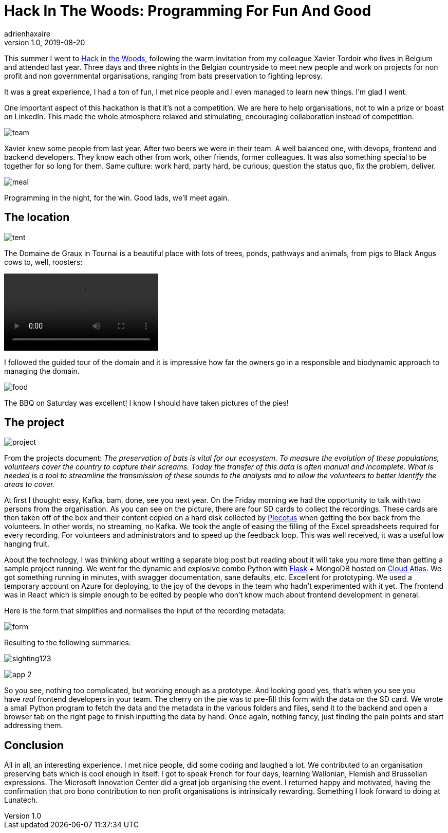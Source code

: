 = Hack In The Woods: Programming For Fun And Good
adrienhaxaire
v1.0, 2019-08-20
:title: Hack In The Woods: Programming For Fun And Good
:tags: [fun,event]

This summer I went to http://www.hackinthewoods.be/[Hack in the Woods], following the warm invitation from my colleague Xavier Tordoir who lives in Belgium and attended last year. Three days and three nights in the Belgian countryside to meet new people and work on projects for non profit and non governmental organisations, ranging from bats preservation to fighting leprosy.

It was a great experience, I had a ton of fun, I met nice people and I even managed to learn new things. I'm glad I went.

One important aspect of this hackathon is that it's not a competition. We are here to help organisations, not to win a prize or boast on LinkedIn. This made the whole atmosphere relaxed and stimulating, encouraging collaboration instead of competition.

image:../media/2019-08-20-hack-in-the-woods-programming-for-fun-and-good/team.png[]

Xavier knew some people from last year. After two beers we were in their team. A well balanced one, with devops, frontend and backend developers. They know each other from work, other friends, former colleagues. It was also something special to be together for so long for them. Same culture: work hard, party hard, be curious, question the status quo, fix the problem, deliver.

image:../media/2019-08-20-hack-in-the-woods-programming-for-fun-and-good/meal.png[]

Programming in the night, for the win. Good lads, we'll meet again.


== The location

image:../media/2019-08-20-hack-in-the-woods-programming-for-fun-and-good/tent.png[]


The Domaine de Graux in Tournai is a beautiful place with lots of trees, ponds, pathways and animals, from pigs to Black Angus cows to, well, roosters:

video::kd-um9-9N7A[]

I followed the guided tour of the domain and it is impressive how far the owners go in a responsible and biodynamic approach to managing the domain.


image:../media/2019-08-20-hack-in-the-woods-programming-for-fun-and-good/food.png[]

The BBQ on Saturday was excellent! I know I should have taken pictures of the pies!

== The project


image:../media/2019-08-20-hack-in-the-woods-programming-for-fun-and-good/project.png[]


From the projects document: _The preservation of bats is vital for our ecosystem. To measure the evolution of these populations, volunteers cover the country to capture their screams. Today the transfer of this data is often manual and incomplete. What is needed is a tool to streamline the transmission of these sounds to the analysts and to allow the volunteers to better identify the areas to cover._

At first I thought: easy, Kafka, bam, done, see you next year. On the Friday morning we had the opportunity to talk with two persons from the organisation. As you can see on the picture, there are four SD cards to collect the recordings. These cards are then taken off of the box and their content copied on a hard disk collected by https://plecotus.natagora.be/[Plecotus] when getting the box back from the volunteers. In other words, no streaming, no Kafka. We took the angle of easing the filling of the Excel spreadsheets required for every recording. For volunteers and administrators and to speed up the feedback loop. This was well received, it was a useful low hanging fruit.

About the technology, I was thinking about writing a separate blog post but reading about it will take you more time than getting a sample project running. We went for the dynamic and explosive combo Python with https://palletsprojects.com/p/flask/[Flask] + MongoDB hosted on https://www.mongodb.com/cloud/atlas[Cloud Atlas]. We got something running in minutes, with swagger documentation, sane defaults, etc. Excellent for prototyping. We used a temporary account on Azure for deploying, to the joy of the devops in the team who hadn't experimented with it yet. The frontend was in React which is simple enough to be edited by people who don't know much about frontend development in general.

Here is the form that simplifies and normalises the input of the recording metadata:

image:../media/2019-08-20-hack-in-the-woods-programming-for-fun-and-good/form.png[]


Resulting to the following summaries:

image:../media/2019-08-20-hack-in-the-woods-programming-for-fun-and-good/sighting123.png[]

image:../media/2019-08-20-hack-in-the-woods-programming-for-fun-and-good/app-2.png[]

So you see, nothing too complicated, but working enough as a prototype. And looking good yes, that's when you see you have _real_ frontend developers in your team. The cherry on the pie was to pre-fill this form with the data on the SD card. We wrote a small Python program to fetch the data and the metadata in the various folders and files, send it to the backend and open a browser tab on the right page to finish inputting the data by hand. Once again, nothing fancy, just finding the pain points and start addressing them.

== Conclusion

All in all, an interesting experience. I met nice people, did some coding and laughed a lot. We contributed to an organisation preserving bats which is cool enough in itself. I got to speak French for four days, learning Wallonian, Flemish and Brusselian expressions. The Microsoft Innovation Center did a great job organising the event. I returned happy and motivated, having the confirmation that pro bono contribution to non profit organisations is intrinsically rewarding. Something I look forward to doing at Lunatech.

